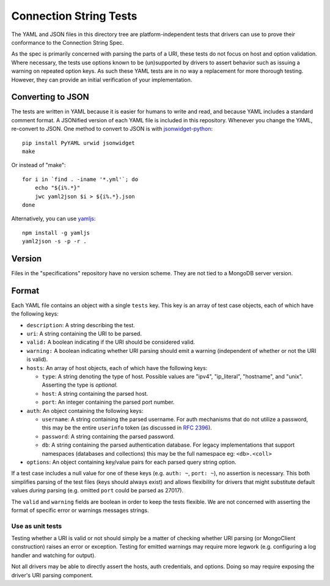 =======================
Connection String Tests
=======================

The YAML and JSON files in this directory tree are platform-independent tests
that drivers can use to prove their conformance to the Connection String Spec.

As the spec is primarily concerned with parsing the parts of a URI, these tests
do not focus on host and option validation. Where necessary, the tests use
options known to be (un)supported by drivers to assert behavior such as issuing
a warning on repeated option keys.  As such these YAML tests are in no way a
replacement for more thorough testing. However, they can provide an initial
verification of your implementation.

Converting to JSON
------------------

The tests are written in YAML because it is easier for humans to write and read,
and because YAML includes a standard comment format. A JSONified version of each
YAML file is included in this repository. Whenever you change the YAML,
re-convert to JSON. One method to convert to JSON is with
`jsonwidget-python <http://jsonwidget.org/wiki/Jsonwidget-python>`_::

    pip install PyYAML urwid jsonwidget
    make

Or instead of "make"::

    for i in `find . -iname '*.yml'`; do
        echo "${i%.*}"
        jwc yaml2json $i > ${i%.*}.json
    done

Alternatively, you can use `yamljs <https://www.npmjs.com/package/yamljs>`_::

    npm install -g yamljs
    yaml2json -s -p -r .

Version
-------

Files in the "specifications" repository have no version scheme. They are not
tied to a MongoDB server version.

Format
------

Each YAML file contains an object with a single ``tests`` key. This key is an
array of test case objects, each of which have the following keys:

- ``description``: A string describing the test.
- ``uri``: A string containing the URI to be parsed.
- ``valid:`` A boolean indicating if the URI should be considered valid.
- ``warning:`` A boolean indicating whether URI parsing should emit a warning
  (independent of whether or not the URI is valid).
- ``hosts``: An array of host objects, each of which have the following keys:

  - ``type``: A string denoting the type of host. Possible values are "ipv4",
    "ip_literal", "hostname", and "unix". Asserting the type is *optional*.
  - ``host``: A string containing the parsed host.
  - ``port``: An integer containing the parsed port number.
- ``auth``: An object containing the following keys:

  - ``username``: A string containing the parsed username. For auth mechanisms
    that do not utilize a password, this may be the entire ``userinfo`` token
    (as discussed in `RFC 2396 <https://www.ietf.org/rfc/rfc2396.txt>`_).
  - ``password``: A string containing the parsed password.
  - ``db``: A string containing the parsed authentication database. For legacy
    implementations that support namespaces (databases and collections) this may 
    be the full namespace eg: ``<db>.<coll>``
- ``options``: An object containing key/value pairs for each parsed query string
  option.

If a test case includes a null value for one of these keys (e.g. ``auth: ~``,
``port: ~``), no assertion is necessary. This both simplifies parsing of the
test files (keys should always exist) and allows flexibility for drivers that
might substitute default values *during* parsing (e.g. omitted ``port`` could be
parsed as 27017).

The ``valid`` and ``warning`` fields are boolean in order to keep the tests
flexible. We are not concerned with asserting the format of specific error or
warnings messages strings.

Use as unit tests
=================

Testing whether a URI is valid or not should simply be a matter of checking
whether URI parsing (or MongoClient construction) raises an error or exception.
Testing for emitted warnings may require more legwork (e.g. configuring a log
handler and watching for output).

Not all drivers may be able to directly assert the hosts, auth credentials, and
options. Doing so may require exposing the driver's URI parsing component.
